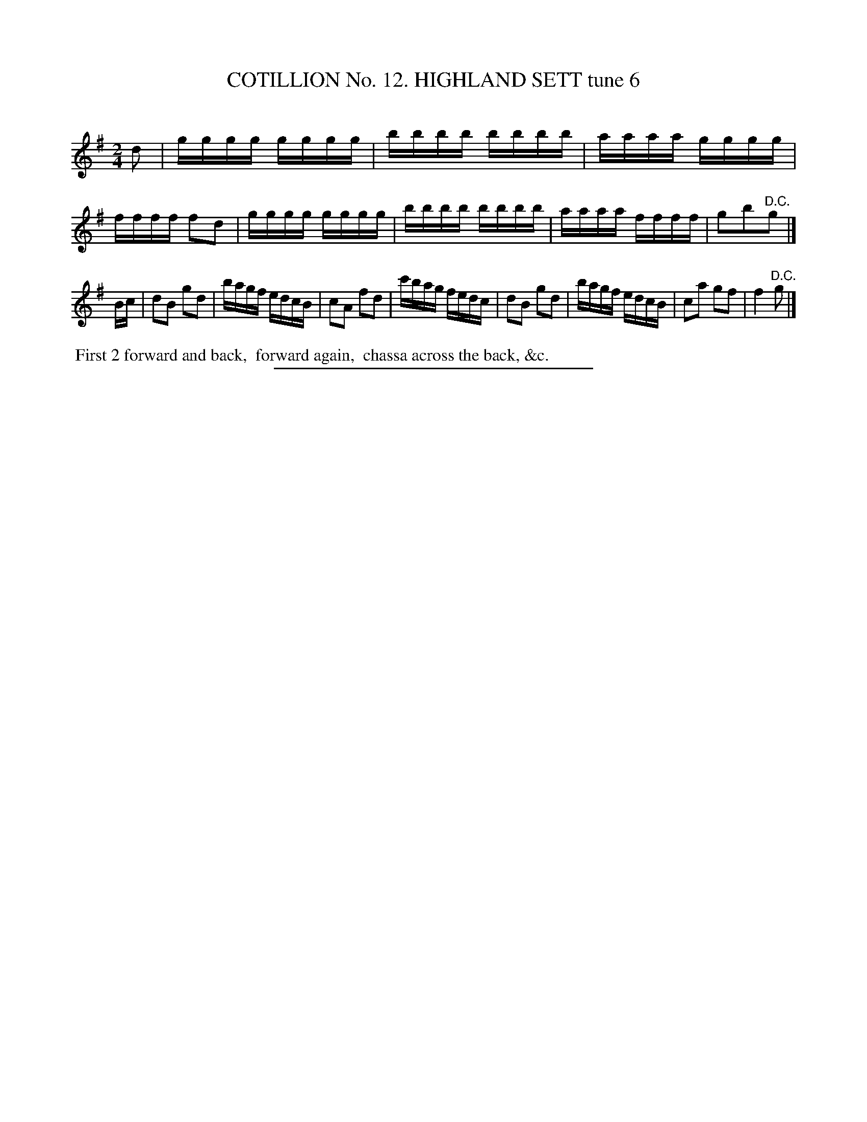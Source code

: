 X: 31013
T: COTILLION No. 12. HIGHLAND SETT tune 6
C:
%R: reel
N: This is version 1, for ABC software that doesn't understand tremolo notation.
B: Elias Howe "The Musician's Companion" Part 3 1844 p.101 #3
S: http://imslp.org/wiki/The_Musician's_Companion_(Howe,_Elias)
Z: 2015 John Chambers <jc:trillian.mit.edu>
N: The 1st strain's "D.C." should probably be a fermata.
M: 2/4
L: 1/16
K: G
% - - - - - - - - - - - - - - - - - - - - - - - - - - - - -
d2 |\
gggg gggg | bbbb bbbb | aaaa gggg | ffff f2d2 |\
gggg gggg | bbbb bbbb | aaaa ffff | g2b2"^D.C."g2 |]
Bc |\
d2B2 g2d2 | bagf edcB | c2A2 f2d2 | c'bag fedc |\
d2B2 g2d2 | bagf edcB | c2a2 g2f2 | f4 "^D.C."g2 |]
% - - - - - - - - - - Dance description - - - - - - - - - -
%%begintext align
%% First 2 forward and back,
%% forward again,
%% chassa across the back, &c.
%%endtext
% - - - - - - - - - - - - - - - - - - - - - - - - - - - - -
%%sep 1 1 300
